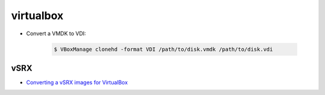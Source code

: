virtualbox
==========

* Convert a VMDK to VDI:

    .. code-block:: console

        $ VBoxManage clonehd -format VDI /path/to/disk.vmdk /path/to/disk.vdi


vSRX
----

* `Converting a vSRX images for VirtualBox
  <http://techandtrains.com/2014/11/11/installing-juniper-firefly-vsrx-in-virtualbox/>`_

